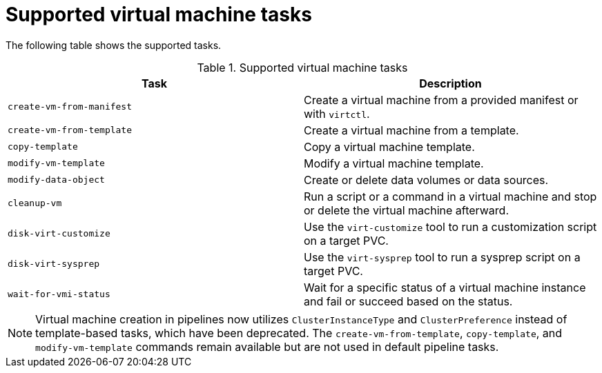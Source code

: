 // Module included in the following assemblies:
//
// * virt/virtual_machines/virt-managing-vms-openshift-pipelines.adoc

:_mod-docs-content-type: REFERENCE
[id="virt-supported-ssp-tasks_{context}"]
= Supported virtual machine tasks

The following table shows the supported tasks.

.Supported virtual machine tasks
[cols="1,1",options="header"]
|===
| Task | Description

| `create-vm-from-manifest`
| Create a virtual machine from a provided manifest or with `virtctl`.

| `create-vm-from-template`
| Create a virtual machine from a template.

| `copy-template`
| Copy a virtual machine template.

| `modify-vm-template`
| Modify a virtual machine template.

| `modify-data-object`
| Create or delete data volumes or data sources.

| `cleanup-vm`
| Run a script or a command in a virtual machine and stop or delete the virtual machine afterward.

| `disk-virt-customize`
| Use the `virt-customize` tool to run a customization script on a target PVC.

| `disk-virt-sysprep`
| Use the `virt-sysprep` tool to run a sysprep script on a target PVC.

| `wait-for-vmi-status`
| Wait for a specific status of a virtual machine instance and fail or succeed based on the status.
|===

[NOTE]
====
Virtual machine creation in pipelines now utilizes `ClusterInstanceType` and `ClusterPreference` instead of template-based tasks, which have been deprecated. The `create-vm-from-template`, `copy-template`, and `modify-vm-template` commands remain available but are not used in default pipeline tasks.
====
